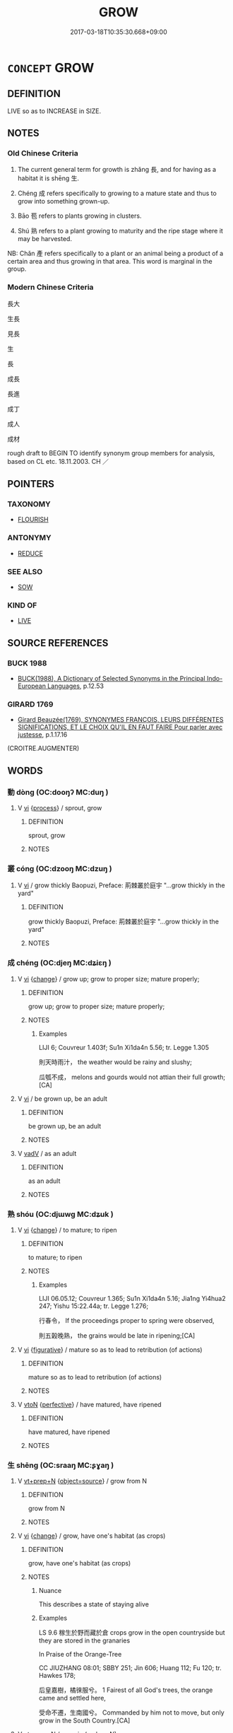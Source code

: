 # -*- mode: mandoku-tls-view -*-
#+TITLE: GROW
#+DATE: 2017-03-18T10:35:30.668+09:00        
#+STARTUP: content
* =CONCEPT= GROW
:PROPERTIES:
:CUSTOM_ID: uuid-350a96d2-57a3-49f4-a7eb-0e54e4bc9ca6
:SYNONYM+:  GET BIGGER
:SYNONYM+:  GET TALLER
:SYNONYM+:  GET LARGER
:SYNONYM+:  INCREASE IN SIZE
:SYNONYM+:  SPROUT
:SYNONYM+:  GERMINATE
:SYNONYM+:  SHOOT UP
:SYNONYM+:  SPRING UP
:SYNONYM+:  DEVELOP
:SYNONYM+:  BUD
:SYNONYM+:  BURST FORTH
:SYNONYM+:  BLOOM
:SYNONYM+:  FLOURISH
:SYNONYM+:  THRIVE
:SYNONYM+:  BURGEON
:TR_ZH: 長大
:TR_OCH: 長／生
:END:
** DEFINITION

LIVE so as to INCREASE in SIZE.

** NOTES

*** Old Chinese Criteria
1. The current general term for growth is zhǎng 長, and for having as a habitat it is shēng 生.

2. Chéng 成 refers specifically to growing to a mature state and thus to grow into something grown-up.

3. Bāo 苞 refers to plants growing in clusters.

4. Shú 熟 refers to a plant growing to maturity and the ripe stage where it may be harvested.

NB: Chǎn 產 refers specifically to a plant or an animal being a product of a certain area and thus growing in that area. This word is marginal in the group.

*** Modern Chinese Criteria
長大

生長

見長

生

長

成長

長進

成丁

成人

成材

rough draft to BEGIN TO identify synonym group members for analysis, based on CL etc. 18.11.2003. CH ／

** POINTERS
*** TAXONOMY
 - [[tls:concept:FLOURISH][FLOURISH]]

*** ANTONYMY
 - [[tls:concept:REDUCE][REDUCE]]

*** SEE ALSO
 - [[tls:concept:SOW][SOW]]

*** KIND OF
 - [[tls:concept:LIVE][LIVE]]

** SOURCE REFERENCES
*** BUCK 1988
 - [[cite:BUCK-1988][BUCK(1988), A Dictionary of Selected Synonyms in the Principal Indo-European Languages]], p.12.53

*** GIRARD 1769
 - [[cite:GIRARD-1769][Girard Beauzée(1769), SYNONYMES FRANÇOIS, LEURS DIFFÉRENTES SIGNIFICATIONS, ET LE CHOIX QU'IL EN FAUT FAIRE Pour parler avec justesse]], p.1.17.16
 (CROITRE.AUGMENTER)
** WORDS
   :PROPERTIES:
   :VISIBILITY: children
   :END:
*** 動 dòng (OC:dooŋʔ MC:duŋ )
:PROPERTIES:
:CUSTOM_ID: uuid-bab19ecf-a87c-43ad-b58c-3957a1962b11
:Char+: 動(19,9/11) 
:GY_IDS+: uuid-3d36d888-c144-4ed8-9735-9a2a8cc41c9e
:PY+: dòng     
:OC+: dooŋʔ     
:MC+: duŋ     
:END: 
**** V [[tls:syn-func::#uuid-c20780b3-41f9-491b-bb61-a269c1c4b48f][vi]] {[[tls:sem-feat::#uuid-da12432d-7ed6-4864-b7e5-4bb8eafe44b4][process]]} / sprout, grow
:PROPERTIES:
:CUSTOM_ID: uuid-0b98e8d2-77a4-4d42-8215-e6967ce46c64
:END:
****** DEFINITION

sprout, grow

****** NOTES

*** 叢 cóng (OC:dzooŋ MC:dzuŋ )
:PROPERTIES:
:CUSTOM_ID: uuid-fd107f4b-53af-4f6a-92a5-8d5b5373f768
:Char+: 叢(29,16/18) 
:GY_IDS+: uuid-d7962fff-7544-4c8a-8696-2b6a79e34f41
:PY+: cóng     
:OC+: dzooŋ     
:MC+: dzuŋ     
:END: 
**** V [[tls:syn-func::#uuid-c20780b3-41f9-491b-bb61-a269c1c4b48f][vi]] / grow thickly Baopuzi, Preface: 荊棘叢於庭宇 "...grow thickly in the yard"
:PROPERTIES:
:CUSTOM_ID: uuid-deb4651b-a0b3-4bd6-8164-5bd2f2ceb9a5
:END:
****** DEFINITION

grow thickly Baopuzi, Preface: 荊棘叢於庭宇 "...grow thickly in the yard"

****** NOTES

*** 成 chéng (OC:djeŋ MC:dʑiɛŋ )
:PROPERTIES:
:CUSTOM_ID: uuid-48fb99da-39f2-4cf6-b369-ac67697ae890
:Char+: 成(62,2/7) 
:GY_IDS+: uuid-267730e0-be39-4e07-8516-1f546c7c591b
:PY+: chéng     
:OC+: djeŋ     
:MC+: dʑiɛŋ     
:END: 
**** V [[tls:syn-func::#uuid-c20780b3-41f9-491b-bb61-a269c1c4b48f][vi]] {[[tls:sem-feat::#uuid-3d95d354-0c16-419f-9baf-f1f6cb6fbd07][change]]} / grow up; grow to proper size; mature properly;
:PROPERTIES:
:CUSTOM_ID: uuid-d1c62a6d-c30d-470a-85f9-d49fcba3e116
:WARRING-STATES-CURRENCY: 3
:END:
****** DEFINITION

grow up; grow to proper size; mature properly;

****** NOTES

******* Examples
LIJI 6; Couvreur 1.403f; Su1n Xi1da4n 5.56; tr. Legge 1.305

 則天時雨汁， the weather would be rainy and slushy;

 瓜瓠不成， melons and gourds would not attian their full growth; [CA]

**** V [[tls:syn-func::#uuid-c20780b3-41f9-491b-bb61-a269c1c4b48f][vi]] / be grown up, be an adult
:PROPERTIES:
:CUSTOM_ID: uuid-927696f9-b16f-40f9-8f99-2da645974ae8
:END:
****** DEFINITION

be grown up, be an adult

****** NOTES

**** V [[tls:syn-func::#uuid-2a0ded86-3b04-4488-bb7a-3efccfa35844][vadV]] / as an adult
:PROPERTIES:
:CUSTOM_ID: uuid-3e38dbee-0033-4032-a429-2e5383ce7bb9
:END:
****** DEFINITION

as an adult

****** NOTES

*** 熟 shóu (OC:djɯwɡ MC:dʑuk )
:PROPERTIES:
:CUSTOM_ID: uuid-ac727e15-0064-4ff2-8e1b-2377f1be10bb
:Char+: 熟(86,11/15) 
:GY_IDS+: uuid-3f6e868a-6c63-4e72-9cb9-b5d4a7ef753d
:PY+: shóu     
:OC+: djɯwɡ     
:MC+: dʑuk     
:END: 
**** V [[tls:syn-func::#uuid-c20780b3-41f9-491b-bb61-a269c1c4b48f][vi]] {[[tls:sem-feat::#uuid-3d95d354-0c16-419f-9baf-f1f6cb6fbd07][change]]} / to mature; to ripen
:PROPERTIES:
:CUSTOM_ID: uuid-c46c621d-2a81-4043-9165-d943127510ed
:END:
****** DEFINITION

to mature; to ripen

****** NOTES

******* Examples
LIJI 06.05.12; Couvreur 1.365; Su1n Xi1da4n 5.16; Jia1ng Yi4hua2 247; Yishu 15:22.44a; tr. Legge 1.276;

 行春令， If the proceedings proper to spring were observed,

 則五榖晚熟， the grains would be late in ripening;[CA]

**** V [[tls:syn-func::#uuid-c20780b3-41f9-491b-bb61-a269c1c4b48f][vi]] {[[tls:sem-feat::#uuid-2e48851c-928e-40f0-ae0d-2bf3eafeaa17][figurative]]} / mature so as to lead to retribution (of actions)
:PROPERTIES:
:CUSTOM_ID: uuid-f9ee0ea9-acd7-4970-8233-3d3c9c9b0294
:END:
****** DEFINITION

mature so as to lead to retribution (of actions)

****** NOTES

**** V [[tls:syn-func::#uuid-fbfb2371-2537-4a99-a876-41b15ec2463c][vtoN]] {[[tls:sem-feat::#uuid-229a701e-1341-4719-9af8-a0b4e69c6c71][perfective]]} / have matured, have ripened
:PROPERTIES:
:CUSTOM_ID: uuid-4f89aebe-d732-47a9-bf3b-00f41b606b67
:END:
****** DEFINITION

have matured, have ripened

****** NOTES

*** 生 shēng (OC:sraaŋ MC:ʂɣaŋ )
:PROPERTIES:
:CUSTOM_ID: uuid-741d84f6-814c-4410-8d8c-631db9011680
:Char+: 生(100,0/5) 
:GY_IDS+: uuid-de384d51-47f4-44d9-8910-20aef1caaded
:PY+: shēng     
:OC+: sraaŋ     
:MC+: ʂɣaŋ     
:END: 
**** V [[tls:syn-func::#uuid-739c24ae-d585-4fff-9ac2-2547b1050f16][vt+prep+N]] {[[tls:sem-feat::#uuid-4d95c7b2-eece-4d45-9f15-bcc276f7e529][object=source]]} / grow from N
:PROPERTIES:
:CUSTOM_ID: uuid-c4fad026-3857-4b07-a382-ce88897afefa
:END:
****** DEFINITION

grow from N

****** NOTES

**** V [[tls:syn-func::#uuid-c20780b3-41f9-491b-bb61-a269c1c4b48f][vi]] {[[tls:sem-feat::#uuid-3d95d354-0c16-419f-9baf-f1f6cb6fbd07][change]]} / grow, have one's habitat (as crops)
:PROPERTIES:
:CUSTOM_ID: uuid-958fee05-22cf-483c-a52b-60e968e05197
:END:
****** DEFINITION

grow, have one's habitat (as crops)

****** NOTES

******* Nuance
This describes a state of staying alive

******* Examples
LS 9.6 稼生於野而藏於倉 crops grow in the open countryside but they are stored in the granaries

In Praise of the Orange-Tree

CC JIUZHANG 08:01; SBBY 251; Jin 606; Huang 112; Fu 120; tr. Hawkes 178;

 后皇嘉樹，橘徠服兮。 1 Fairest of all God's trees, the orange came and settled here,

 受命不遷，生南國兮。 Commanded by him not to move, but only grow in the South Country.[CA]

**** V [[tls:syn-func::#uuid-739c24ae-d585-4fff-9ac2-2547b1050f16][vt+prep+N]] / grow in (a place N)
:PROPERTIES:
:CUSTOM_ID: uuid-2412a61c-cb14-41e8-87d0-850aafe5e6eb
:END:
****** DEFINITION

grow in (a place N)

****** NOTES

**** V [[tls:syn-func::#uuid-a25aba9d-46f5-4932-a1d7-48af11e04f61][vt0oN{SUBJ}]] / there grow N
:PROPERTIES:
:CUSTOM_ID: uuid-06b5bc3e-560c-4e95-b890-283a2748f187
:END:
****** DEFINITION

there grow N

****** NOTES

*** 產 chǎn (OC:sqreenʔ MC:ʂɣɛn )
:PROPERTIES:
:CUSTOM_ID: uuid-ecbe8295-3071-40c9-8a92-2a506167b6e9
:Char+: 產(100,6/11) 
:GY_IDS+: uuid-aefe3655-bc15-4c76-8ec8-1b962c013f14
:PY+: chǎn     
:OC+: sqreenʔ     
:MC+: ʂɣɛn     
:END: 
*** 登 dēng (OC:tɯɯŋ MC:təŋ )
:PROPERTIES:
:CUSTOM_ID: uuid-ee223401-77ee-40ea-bdfb-3f654598e864
:Char+: 登(105,7/12) 
:GY_IDS+: uuid-0af73250-7be9-4621-8336-27b362c73bb4
:PY+: dēng     
:OC+: tɯɯŋ     
:MC+: təŋ     
:END: 
**** V [[tls:syn-func::#uuid-c20780b3-41f9-491b-bb61-a269c1c4b48f][vi]] {[[tls:sem-feat::#uuid-3d95d354-0c16-419f-9baf-f1f6cb6fbd07][change]]} / ripen, get properly ripe
:PROPERTIES:
:CUSTOM_ID: uuid-7dcd753e-30aa-41d7-8aec-06c3fcbe2159
:END:
****** DEFINITION

ripen, get properly ripe

****** NOTES

*** 穟 suì (OC:sɢluds MC:zi )
:PROPERTIES:
:CUSTOM_ID: uuid-0eaf0146-bd66-42f9-a8b7-ffba681958d0
:Char+: 穟(115,13/18) 
:GY_IDS+: uuid-4cc97306-1f96-4f7b-ac9e-ebccc5a94234
:PY+: suì     
:OC+: sɢluds     
:MC+: zi     
:END: 
**** V [[tls:syn-func::#uuid-e627d1e1-0e26-4069-9615-1025ebb7c0a2][vi.red]] {[[tls:sem-feat::#uuid-da12432d-7ed6-4864-b7e5-4bb8eafe44b4][process]]} / grow up or grow in a certain place.
:PROPERTIES:
:CUSTOM_ID: uuid-5b297d3c-c788-4ddb-99c4-5532059ba8b7
:WARRING-STATES-CURRENCY: 2
:END:
****** DEFINITION

grow up or grow in a certain place.

****** NOTES

******* Examples
?? [CA]

*** 苞 bāo (OC:pruu MC:pɣɛu )
:PROPERTIES:
:CUSTOM_ID: uuid-f717f87f-2817-4c77-8684-17906fa4b9f6
:Char+: 苞(140,5/11) 
:GY_IDS+: uuid-b095a511-dc07-4cf4-ae1c-188fa490c63b
:PY+: bāo     
:OC+: pruu     
:MC+: pɣɛu     
:END: 
**** SOURCE REFERENCES
***** WANG FENGYANG 1993
 - [[cite:WANG-FENGYANG-1993][Wang 王(1993), 古辭辨 Gu ci bian]], p.720

**** V [[tls:syn-func::#uuid-fed035db-e7bd-4d23-bd05-9698b26e38f9][vadN]] / growing in clusters
:PROPERTIES:
:CUSTOM_ID: uuid-616f8efa-0ced-407a-a41c-833045ee00a8
:END:
****** DEFINITION

growing in clusters

****** NOTES

**** V [[tls:syn-func::#uuid-c20780b3-41f9-491b-bb61-a269c1c4b48f][vi]] {[[tls:sem-feat::#uuid-3d95d354-0c16-419f-9baf-f1f6cb6fbd07][change]]} / grow in clusters
:PROPERTIES:
:CUSTOM_ID: uuid-4bc995d6-0415-4fb3-bd2b-d9a4970839ea
:WARRING-STATES-CURRENCY: 3
:END:
****** DEFINITION

grow in clusters

****** NOTES

******* Nuance
LUXURIANT ?? [CA]

******* Examples
??? [CA]

**** V [[tls:syn-func::#uuid-fbfb2371-2537-4a99-a876-41b15ec2463c][vtoN]] {[[tls:sem-feat::#uuid-fac754df-5669-4052-9dda-6244f229371f][causative]]} / make grow in clusters
:PROPERTIES:
:CUSTOM_ID: uuid-13f3dc2a-9868-464a-808d-80ebf6a75a56
:WARRING-STATES-CURRENCY: 2
:END:
****** DEFINITION

make grow in clusters

****** NOTES

******* Examples
GUAN, baixin: 苞物眾者，莫大於天地；化物多者，莫大於日月 things making things grow in clusters are many, but none are greater than Heaven and Earth; transforming things are many, but none are greater than sun and moon

*** 茁 zhuó (OC:skrod MC:ʈʂiɛt )
:PROPERTIES:
:CUSTOM_ID: uuid-70c83682-f8a1-4618-9196-7b3f0ada7bf9
:Char+: 茁(140,5/11) 
:GY_IDS+: uuid-346b11aa-12d6-49bb-bd63-9a43e4d11661
:PY+: zhuó     
:OC+: skrod     
:MC+: ʈʂiɛt     
:END: 
**** V [[tls:syn-func::#uuid-c20780b3-41f9-491b-bb61-a269c1c4b48f][vi]] / grow (strong and fat); thrive
:PROPERTIES:
:CUSTOM_ID: uuid-e9a37409-a69d-47fd-88c0-3c07c3277bd1
:WARRING-STATES-CURRENCY: 2
:END:
****** DEFINITION

grow (strong and fat); thrive

****** NOTES

*** 長 zhǎng (OC:krlaŋʔ MC:ʈi̯ɐŋ )
:PROPERTIES:
:CUSTOM_ID: uuid-1411ef38-1423-40d7-a03c-4f414974c458
:Char+: 長(168,0/8) 
:GY_IDS+: uuid-b8e67731-521a-467d-89aa-abea5a9bf98c
:PY+: zhǎng     
:OC+: krlaŋʔ     
:MC+: ʈi̯ɐŋ     
:END: 
**** V [[tls:syn-func::#uuid-2a0ded86-3b04-4488-bb7a-3efccfa35844][vadV]] / when grown up
:PROPERTIES:
:CUSTOM_ID: uuid-9bd49821-cbca-4a40-b09d-c247a41593ea
:END:
****** DEFINITION

when grown up

****** NOTES

****  [[tls:syn-func::#uuid-ecb76501-f411-479b-a29e-3a7fac447eb9][vi+S]] / grow so that S
:PROPERTIES:
:CUSTOM_ID: uuid-09409bf8-d8f4-489c-997f-783aebb5e945
:END:
****** DEFINITION

grow so that S

****** NOTES

**** V [[tls:syn-func::#uuid-c20780b3-41f9-491b-bb61-a269c1c4b48f][vi]] / be grown up
:PROPERTIES:
:CUSTOM_ID: uuid-d7634ac9-0981-4204-b6e4-ffb8d3110968
:WARRING-STATES-CURRENCY: 4
:END:
****** DEFINITION

be grown up

****** NOTES

**** V [[tls:syn-func::#uuid-c20780b3-41f9-491b-bb61-a269c1c4b48f][vi]] {[[tls:sem-feat::#uuid-3d95d354-0c16-419f-9baf-f1f6cb6fbd07][change]]} / grow; grow up properly; grow up to be adult; (of abilities) grow to get stronger, develop;
:PROPERTIES:
:CUSTOM_ID: uuid-d9f3b4d7-27e9-4137-ac8e-bf2712841d20
:WARRING-STATES-CURRENCY: 5
:END:
****** DEFINITION

grow; grow up properly; grow up to be adult; (of abilities) grow to get stronger, develop;

****** NOTES

******* Examples
HF 32.22.3 grow up, after childhood

MENG 2A02:16; tr. D. C. Lau 1.59

 宋人有閔其苗之不長而揠之者， Among the men of od So4ng there was one, who was grieving that his seedling did not grow and therefore he was pulling them up.[CA]

**** V [[tls:syn-func::#uuid-a25aba9d-46f5-4932-a1d7-48af11e04f61][vt0oN{SUBJ}]] / grow
:PROPERTIES:
:CUSTOM_ID: uuid-0a090ebe-4470-44fd-ba5d-a2ac28196f50
:END:
****** DEFINITION

grow

****** NOTES

**** V [[tls:syn-func::#uuid-fbfb2371-2537-4a99-a876-41b15ec2463c][vtoN]] {[[tls:sem-feat::#uuid-fac754df-5669-4052-9dda-6244f229371f][causative]]} / let grow, allow to grow; get to flourish
:PROPERTIES:
:CUSTOM_ID: uuid-5c039b1a-05d5-497e-ae83-6c7700b196ff
:WARRING-STATES-CURRENCY: 5
:END:
****** DEFINITION

let grow, allow to grow; get to flourish

****** NOTES

**** V [[tls:syn-func::#uuid-fbfb2371-2537-4a99-a876-41b15ec2463c][vtoN]] {[[tls:sem-feat::#uuid-fac754df-5669-4052-9dda-6244f229371f][causative]]} / be caused or allowed to grow
:PROPERTIES:
:CUSTOM_ID: uuid-a64261a3-c0c8-4aa3-b673-7ade8439d5c4
:END:
****** DEFINITION

be caused or allowed to grow

****** NOTES

**** V [[tls:syn-func::#uuid-fbfb2371-2537-4a99-a876-41b15ec2463c][vtoN]] {[[tls:sem-feat::#uuid-fac754df-5669-4052-9dda-6244f229371f][causative]]} / CHEMLA 2003: cause to grow> expand 以乘其實而長之 "by multiplication of the corresponding dividend one exp...
:PROPERTIES:
:CUSTOM_ID: uuid-ebe43f03-657c-4089-82ac-6e8941f78b60
:END:
****** DEFINITION

CHEMLA 2003: cause to grow> expand

 以乘其實而長之 "by multiplication of the corresponding dividend one expands it".

****** NOTES

**** V [[tls:syn-func::#uuid-6fe4438e-50e1-4c1f-8b7a-c24a0f417fb5][vtoNab]] {[[tls:sem-feat::#uuid-fac754df-5669-4052-9dda-6244f229371f][causative]]} / make develop fully, allow to develop
:PROPERTIES:
:CUSTOM_ID: uuid-0d07da2e-b7a4-49c1-b102-4f4e8e95f047
:END:
****** DEFINITION

make develop fully, allow to develop

****** NOTES

**** V [[tls:syn-func::#uuid-fed035db-e7bd-4d23-bd05-9698b26e38f9][vadN]] / grown-up, adult
:PROPERTIES:
:CUSTOM_ID: uuid-18d112e6-3a71-41da-aef0-22f94ce8795b
:END:
****** DEFINITION

grown-up, adult

****** NOTES

*** 轉大 zhuǎndà (OC:tonʔ daads MC:ʈiɛn dɑi )
:PROPERTIES:
:CUSTOM_ID: uuid-602b459c-cffe-4837-aa22-48dac14b2162
:Char+: 轉(159,11/18) 大(37,0/3) 
:GY_IDS+: uuid-da3ec885-15bf-49b6-a342-704d6f34c702 uuid-ae3f9bb5-89cd-46d2-bc7a-cb2ef0e9d8d8
:PY+: zhuǎn dà    
:OC+: tonʔ daads    
:MC+: ʈiɛn dɑi    
:END: 
**** V [[tls:syn-func::#uuid-091af450-64e0-4b82-98a2-84d0444b6d19][VPi]] {[[tls:sem-feat::#uuid-3d95d354-0c16-419f-9baf-f1f6cb6fbd07][change]]} / grow older　年轉大　"grow older"
:PROPERTIES:
:CUSTOM_ID: uuid-43dcd822-ac5b-4f67-9c1a-7b44a79dd5cc
:END:
****** DEFINITION

grow older　年轉大　"grow older"

****** NOTES

*** 遂長 suìzhǎng (OC:sɢluds krlaŋʔ MC:zi ʈi̯ɐŋ )
:PROPERTIES:
:CUSTOM_ID: uuid-0887b692-5ea1-4ce2-9b4b-7df189646f9d
:Char+: 遂(162,9/13) 長(168,0/8) 
:GY_IDS+: uuid-eb255749-0d09-44e0-85ed-6e8f67c32adc uuid-b8e67731-521a-467d-89aa-abea5a9bf98c
:PY+: suì zhǎng    
:OC+: sɢluds krlaŋʔ    
:MC+: zi ʈi̯ɐŋ    
:END: 
**** V [[tls:syn-func::#uuid-091af450-64e0-4b82-98a2-84d0444b6d19][VPi]] {[[tls:sem-feat::#uuid-da12432d-7ed6-4864-b7e5-4bb8eafe44b4][process]]} / grow properly
:PROPERTIES:
:CUSTOM_ID: uuid-88dfee31-42ac-4754-aaf0-2fabcb903a8f
:WARRING-STATES-CURRENCY: 3
:END:
****** DEFINITION

grow properly

****** NOTES

** BIBLIOGRAPHY
bibliography:../core/tlsbib.bib
